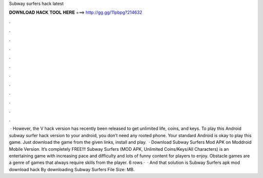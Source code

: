Subway surfers hack latest

𝐃𝐎𝐖𝐍𝐋𝐎𝐀𝐃 𝐇𝐀𝐂𝐊 𝐓𝐎𝐎𝐋 𝐇𝐄𝐑𝐄 ===> http://gg.gg/11pbpg?214632

.

.

.

.

.

.

.

.

.

.

.

.

 · However, the V hack version has recently been released to get unlimited life, coins, and keys. To play this Android subway surfer hack version to your android, you don’t need any rooted phone. Your standard Android is okay to play this game. Just download the game from the given links, install and play.  · Download Subway Surfers Mod APK on Moddroid Mobile Version. It’s completely FREE!!! Subway Surfers (MOD APK, Unlimited Coins/Keys/All Characters) is an entertaining game with increasing pace and difficulty and lots of funny content for players to enjoy. Obstacle games are a genre of games that always require skills from the player. 6 rows ·  · And that solution is Subway Surfers apk mod download hack By downloading Subway Surfers File Size: MB.